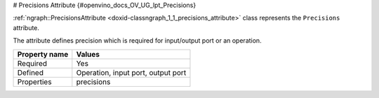 # Precisions Attribute {#openvino_docs_OV_UG_lpt_Precisions}


.. meta::
   :description: Learn about Precisions attribute, which describes the precision required for an input/output port or an operation.


:ref:`ngraph::PrecisionsAttribute <doxid-classngraph_1_1_precisions_attribute>`  class represents the ``Precisions`` attribute.

The attribute defines precision which is required for input/output port or an operation.

.. list-table::
    :header-rows: 1

    * - Property name
      - Values
    * - Required
      - Yes
    * - Defined
      - Operation, input port, output port
    * - Properties
      - precisions

